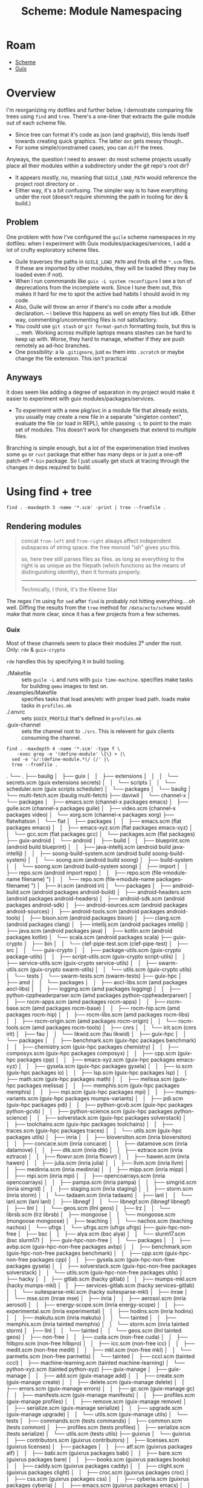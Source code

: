 :PROPERTIES:
:ID:       48c23507-41ef-47af-af7f-ab466fdc6012
:END:
#+TITLE: Scheme: Module Namespacing
#+CATEGORY: slips
#+TAGS:

* Roam
+ [[id:87c43128-92c2-49ed-b76c-0d3c2d6182ec][Scheme]]
+ [[id:b82627bf-a0de-45c5-8ff4-229936549942][Guix]]

* Overview

I'm reorganizing my dotfiles and further below, I demostrate comparing file
trees using =find= and =tree=. There's a one-liner that extracts the guile module
out of each scheme file.

+ Since tree can format it's code as json (and graphviz), this lends itself
  towards creating quick graphics. The latter =dot= gets messy though..
+ For some simple/constrained cases, you can =diff= the trees.

Anyways, the question I need to answer: do most scheme projects usually place
all their modules within a subdirectory under the git repo's root dir?

+ It appears mostly, no, meaning that =GUILE_LOAD_PATH= would reference the
  project root directory or =.=
+ Either way, it's a bit confusing. The simpler way is to have everything under
  the root (doesn't require shimming the path in tooling for dev & build.)

** Problem

One problem with how I've configured the =guile= scheme namespaces in my dotfiles:
when I experiment with Guix modules/packages/services, I add a lot of crufty
exploratory scheme files.

+ Guile traverses the paths in =GUILE_LOAD_PATH= and finds all the =*.scm= files. If
  these are imported by other modules, they will be loaded (they may be loaded
  even if not).
+ When I run commmands like =guix -L system reconfigure= I see a ton of
  deprecations from the incomplete work. Since I tune them out, this makes it
  hard for me to spot the active bad habits I should avoid in my code.
+ Also, Guile will throw an error if there's no code after a module declaration.
  -- i believe this happens as well on empty files but idk. Either way,
  commenting/uncommenting files is not satisfactory.
+ You could use =git stash= or =git format-patch= formatting tools, but this is ...
  meh. Working across multiple laptops means stashes can be hard to keep up
  with. Worse, they hard to manage, whether if they are push remotely as ad-hoc
  branches.
+ One possibility: a la =.gitignore=, just =mv= them into =.scratch= or maybe change
  the file extension. This isn't practical

** Anyways

It does seem like adding a degree of separation in my project would make it
easier to experiment with guix modules/packages/services.

+ To experiment with a new pkg/svc in a module file that already exists, you
  usually may create a new file in a separate "singleton context", evaluate the
  file (or load in REPL), while passing =-L= to point to the main set of modules.
  This doesn't work for changesets that extend to multiple files.

Branching is simple enough, but a lot of the experimenation tried involves some
=go= or =rust= package that either has many deps or is just a one-off patch-elf
=*-bin= package. So I just usually get stuck at tracing through the changes in
deps required to build.

* Using find + tree

=find . -maxdepth 3 -name '*.scm' -print | tree --fromfile .=

** Rendering modules

#+begin_quote
concat =from-left= and =from-right= always affect independent subspaces of string
space. the free monoid "ish" gives you this.

so, here tree still parses files as files. as long as everything to the right is
as unique as the filepath (which functions as the means of distinguishing
identity), then it formats properly.

-----

Technically, I think, it's the Kleene Star
#+end_quote

The regex i'm using for =sed= after =find= is probably not hitting everything... oh
well. Diffing the results from the =tree= method for =/data/ecto/scheme= would make
that more clear, since it has a few projects from a few schemes.

*** Guix

Most of these channels seem to place their modules 2⁰ under the root. Only: =rde=
& =guix-crypto=

=rde= handles this by specifying it in build tooling.

+ ./Makefile :: sets =guile -L= and runs with =guix time-machine=. specifies make
  tasks for building =qemu= images to test on.
+ ./examples/Makefile :: specifies tasks that load ares/etc with proper load
  path. loads make tasks in =profiles.mk=
+ ./.envrc :: sets =$GUIX_PROFILE= that's defined in =profiles.mk=
+ .guix-channel :: sets the channel root to =./src=. This is relevent for guix
  clients consuming the channel.

#+begin_src  shell :dir /data/ecto/guix/channels :results output verbatim :wrap example text
find . -maxdepth 4 -name '*.scm' -type f \
    -exec grep -e '(define-module' \{\} + |\
  sed -e 's/:(define-module.*(/ (/' |\
  tree --fromfile .
#+end_src

#+RESULTS:
#+begin_example text
.
└── .
    ├── baulig
    │   ├── guix
    │   │   ├── extensions
    │   │   │   └── secrets.scm (guix extensions secrets)
    │   │   └── scripts
    │   │       └── scheduler.scm (guix scripts scheduler)
    │   └── packages
    │       └── baulig
    │           └── multi-fetch.scm (baulig multi-fetch)
    ├── daviwil
    │   └── channel-x
    │       └── packages
    │           ├── emacs.scm (channel-x packages emacs)
    │           ├── guile.scm (channel-x packages guile)
    │           ├── video.scm (channel-x packages video)
    │           └── xorg.scm (channel-x packages xorg)
    ├── flatwhatson
    │   └── flat
    │       ├── packages
    │       │   ├── emacs.scm (flat packages emacs)
    │       │   ├── emacs-xyz.scm (flat packages emacs-xyz)
    │       │   └── gcc.scm (flat packages gcc)
    │       └── packages.scm (flat packages)
    ├── guix-android
    │   └── android
    │       ├── build
    │       │   ├── blueprint.scm (android build blueprint)
    │       │   ├── java-intellij.scm (android build java-intellij)
    │       │   ├── soong-build-system.scm (android build soong-build-system)
    │       │   └── soong.scm (android build soong)
    │       ├── build-system
    │       │   └── soong.scm (android build-system soong)
    │       ├── import
    │       │   ├── repo.scm (android import repo)
    │       │   ├── repo.scm (file->module-name filename) ")
    │       │   └── repo.scm (file->module-name packages-filename) ")
    │       ├── iri.scm (android iri)
    │       └── packages
    │           ├── android-build.scm (android packages android-build)
    │           ├── android-headers.scm (android packages android-headers)
    │           ├── android-sdk.scm (android packages android-sdk)
    │           ├── android-sources.scm (android packages android-sources)
    │           ├── android-tools.scm (android packages android-tools)
    │           ├── bison.scm (android packages bison)
    │           ├── clang.scm (android packages clang)
    │           ├── intellij.scm (android packages intellij)
    │           ├── java.scm (android packages java)
    │           ├── kotlin.scm (android packages kotlin)
    │           └── scala.scm (android packages scala)
    ├── guix-crypto
    │   ├── bin
    │   │   └── clef-pipe-test.scm (clef-pipe-test)
    │   ├── src
    │   │   └── guix-crypto
    │   │       ├── package-utils.scm (guix-crypto package-utils)
    │   │       ├── script-utils.scm (guix-crypto script-utils)
    │   │       ├── service-utils.scm (guix-crypto service-utils)
    │   │       ├── swarm-utils.scm (guix-crypto swarm-utils)
    │   │       └── utils.scm (guix-crypto utils)
    │   └── tests
    │       └── swarm-tests.scm (swarm-tests)
    ├── guix-hpc
    │   ├── amd
    │   │   └── packages
    │   │       ├── aocl-libs.scm (amd packages aocl-libs)
    │   │       ├── logging.scm (amd packages logging)
    │   │       ├── python-cppheaderparser.scm (amd packages python-cppheaderparser)
    │   │       ├── rocm-apps.scm (amd packages rocm-apps)
    │   │       ├── rocm-base.scm (amd packages rocm-base)
    │   │       ├── rocm-hip.scm (amd packages rocm-hip)
    │   │       ├── rocm-libs.scm (amd packages rocm-libs)
    │   │       ├── rocm-origin.scm (amd packages rocm-origin)
    │   │       └── rocm-tools.scm (amd packages rocm-tools)
    │   ├── cnrs
    │   │   └── irit.scm (cnrs irit)
    │   ├── fau
    │   │   └── likwid.scm (fau likwid)
    │   ├── guix-hpc
    │   │   └── packages
    │   │       ├── benchmark.scm (guix-hpc packages benchmark)
    │   │       ├── chemistry.scm (guix-hpc packages chemistry)
    │   │       ├── composyx.scm (guix-hpc packages composyx)
    │   │       ├── cpp.scm (guix-hpc packages cpp)
    │   │       ├── emacs-xyz.scm (guix-hpc packages emacs-xyz)
    │   │       ├── gysela.scm (guix-hpc packages gysela)
    │   │       ├── io.scm (guix-hpc packages io)
    │   │       ├── lsp.scm (guix-hpc packages lsp)
    │   │       ├── math.scm (guix-hpc packages math)
    │   │       ├── melissa.scm (guix-hpc packages melissa)
    │   │       ├── memphis.scm (guix-hpc packages memphis)
    │   │       ├── mpi.scm (guix-hpc packages mpi)
    │   │       ├── mumps-variants.scm (guix-hpc packages mumps-variants)
    │   │       ├── pdi.scm (guix-hpc packages pdi)
    │   │       ├── python-gcvb.scm (guix-hpc packages python-gcvb)
    │   │       ├── python-science.scm (guix-hpc packages python-science)
    │   │       ├── solverstack.scm (guix-hpc packages solverstack)
    │   │       ├── toolchains.scm (guix-hpc packages toolchains)
    │   │       ├── traces.scm (guix-hpc packages traces)
    │   │       └── utils.scm (guix-hpc packages utils)
    │   ├── inria
    │   │   ├── bioversiton.scm (inria bioversiton)
    │   │   ├── concace.scm (inria concace)
    │   │   ├── datamove.scm (inria datamove)
    │   │   ├── dtk.scm (inria dtk)
    │   │   ├── eztrace.scm (inria eztrace)
    │   │   ├── flowvr.scm (inria flowvr)
    │   │   ├── hawen.scm (inria hawen)
    │   │   ├── julia.scm (inria julia)
    │   │   ├── llvm.scm (inria llvm)
    │   │   ├── medinria.scm (inria medinria)
    │   │   ├── mipp.scm (inria mipp)
    │   │   ├── mpi.scm (inria mpi)
    │   │   ├── opencoarrays.scm (inria opencoarrays)
    │   │   ├── pampa.scm (inria pampa)
    │   │   ├── simgrid.scm (inria simgrid)
    │   │   ├── staging.scm (inria staging)
    │   │   ├── storm.scm (inria storm)
    │   │   └── tadaam.scm (inria tadaam)
    │   ├── lanl
    │   │   └── lanl.scm (lanl lanl)
    │   ├── libnegf
    │   │   └── libnegf.scm (libnegf libnegf)
    │   ├── llnl
    │   │   └── geos.scm (llnl geos)
    │   ├── lrz
    │   │   └── librsb.scm (lrz librsb)
    │   ├── mongoose
    │   │   └── mongoose.scm (mongoose mongoose)
    │   ├── teaching
    │   │   └── nachos.scm (teaching nachos)
    │   └── ufrgs
    │       └── ufrgs.scm (ufrgs ufrgs)
    ├── guix-hpc-non-free
    │   ├── bsc
    │   │   ├── alya.scm (bsc alya)
    │   │   └── slurm17.scm (bsc slurm17)
    │   ├── guix-hpc-non-free
    │   │   └── packages
    │   │       ├── avbp.scm (guix-hpc-non-free packages avbp)
    │   │       ├── benchmark.scm (guix-hpc-non-free packages benchmark)
    │   │       ├── cpp.scm (guix-hpc-non-free packages cpp)
    │   │       ├── gysela.scm (guix-hpc-non-free packages gysela)
    │   │       ├── solverstack.scm (guix-hpc-non-free packages solverstack)
    │   │       └── utils.scm (guix-hpc-non-free packages utils)
    │   ├── hacky
    │   │   ├── gitlab.scm (hacky gitlab)
    │   │   ├── mumps-mkl.scm (hacky mumps-mkl)
    │   │   ├── services-gitlab.scm (hacky services-gitlab)
    │   │   └── suitesparse-mkl.scm (hacky suitesparse-mkl)
    │   ├── inrae
    │   │   └── mse.scm (inrae mse)
    │   ├── inria
    │   │   ├── aerosol.scm (inria aerosol)
    │   │   ├── energy-scope.scm (inria energy-scope)
    │   │   ├── experimental.scm (inria experimental)
    │   │   ├── hodins.scm (inria hodins)
    │   │   ├── makutu.scm (inria makutu)
    │   │   └── tainted
    │   │       ├── memphis.scm (inria tainted memphis)
    │   │       └── storm.scm (inria tainted storm)
    │   ├── llnl
    │   │   └── tainted
    │   │       └── geos.scm (llnl tainted geos)
    │   ├── non-free
    │   │   ├── cuda.scm (non-free cuda)
    │   │   ├── hlibpro.scm (non-free hlibpro)
    │   │   ├── icc.scm (non-free icc)
    │   │   ├── medit.scm (non-free medit)
    │   │   ├── mkl.scm (non-free mkl)
    │   │   └── parmetis.scm (non-free parmetis)
    │   └── tainted
    │       ├── cccl.scm (tainted cccl)
    │       ├── machine-learning.scm (tainted machine-learning)
    │       └── python-xyz.scm (tainted python-xyz)
    ├── guix-manage
    │   ├── guix-manage
    │   │   ├── add.scm (guix-manage add)
    │   │   ├── create.scm (guix-manage create)
    │   │   ├── delete.scm (guix-manage delete)
    │   │   ├── errors.scm (guix-manage errors)
    │   │   ├── gc.scm (guix-manage gc)
    │   │   ├── manifests.scm (guix-manage manifests)
    │   │   ├── profiles.scm (guix-manage profiles)
    │   │   ├── remove.scm (guix-manage remove)
    │   │   ├── serialize.scm (guix-manage serialize)
    │   │   ├── upgrade.scm (guix-manage upgrade)
    │   │   └── utils.scm (guix-manage utils)
    │   └── tests
    │       ├── commands.scm (tests commands)
    │       ├── common.scm (tests common)
    │       ├── profiles.scm (tests profiles)
    │       ├── serialize.scm (tests serialize)
    │       └── utils.scm (tests utils)
    ├── guixrus
    │   └── guixrus
    │       ├── contributors.scm (guixrus contributors)
    │       ├── licenses.scm (guixrus licenses)
    │       ├── packages
    │       │   ├── atf.scm (guixrus packages atf)
    │       │   ├── babi.scm (guixrus packages babi)
    │       │   ├── bare.scm (guixrus packages bare)
    │       │   ├── books.scm (guixrus packages books)
    │       │   ├── caddy.scm (guixrus packages caddy)
    │       │   ├── clight.scm (guixrus packages clight)
    │       │   ├── croc.scm (guixrus packages croc)
    │       │   ├── css.scm (guixrus packages css)
    │       │   ├── cyberia.scm (guixrus packages cyberia)
    │       │   ├── emacs.scm (guixrus packages emacs)
    │       │   ├── emulators.scm (guixrus packages emulators)
    │       │   ├── erlang-xyz.scm (guixrus packages erlang-xyz)
    │       │   ├── gcc.scm (guixrus packages gcc)
    │       │   ├── gemini-xyz.scm (guixrus packages gemini-xyz)
    │       │   ├── gimp.scm (guixrus packages gimp)
    │       │   ├── glad2.scm (guixrus packages glad2)
    │       │   ├── gomuks.scm (guixrus packages gomuks)
    │       │   ├── greetd.scm (guixrus packages greetd)
    │       │   ├── guile.scm (guixrus packages guile)
    │       │   ├── guixrus-xyz.scm (guixrus packages guixrus-xyz)
    │       │   ├── guix.scm (guixrus packages guix)
    │       │   ├── hare.scm (guixrus packages hare)
    │       │   ├── himitsu.scm (guixrus packages himitsu)
    │       │   ├── idna.scm (guixrus packages idna)
    │       │   ├── iredis.scm (guixrus packages iredis)
    │       │   ├── jrnlc.scm (guixrus packages jrnlc)
    │       │   ├── jrnl.scm (guixrus packages jrnl)
    │       │   ├── kvantum.scm (guixrus packages kvantum)
    │       │   ├── kyua.scm (guixrus packages kyua)
    │       │   ├── linux-hardware.scm (guixrus packages linux-hardware)
    │       │   ├── lua.scm (guixrus packages lua)
    │       │   ├── misc.scm (guixrus packages misc)
    │       │   ├── moviepy.scm (guixrus packages moviepy)
    │       │   ├── olive-editor.scm (guixrus packages olive-editor)
    │       │   ├── org-xyz.scm (guixrus packages org-xyz)
    │       │   ├── php.scm (guixrus packages php)
    │       │   ├── pkgconf.scm (guixrus packages pkgconf)
    │       │   ├── postmarketos.scm (guixrus packages postmarketos)
    │       │   ├── python.scm (guixrus packages python)
    │       │   ├── qtile.scm (guixrus packages qtile)
    │       │   ├── riddim.scm (guixrus packages riddim)
    │       │   ├── rnr.scm (guixrus packages rnr)
    │       │   ├── rofi.scm (guixrus packages rofi)
    │       │   ├── scintilla.scm (guixrus packages scintilla)
    │       │   ├── slick.scm (guixrus packages slick)
    │       │   ├── suckless.scm (guixrus packages suckless)
    │       │   ├── toys.scm (guixrus packages toys)
    │       │   ├── tree-sitter.scm (guixrus packages tree-sitter)
    │       │   ├── upterm.scm (guixrus packages upterm)
    │       │   ├── vim.scm (guixrus packages vim)
    │       │   ├── vis.scm (guixrus packages vis)
    │       │   ├── wayfire.scm (guixrus packages wayfire)
    │       │   ├── wayland-xyz.scm (guixrus packages wayland-xyz)
    │       │   └── xonsh-xyz.scm (guixrus packages xonsh-xyz)
    │       ├── patches
    │       │   └── suckless.scm (guixrus patches suckless)
    │       └── services
    │           └── opensmtpd.scm (guixrus services opensmtpd)
    ├── jrn
    │   └── jrn
    │       └── packages
    │           ├── ats.scm (jrn packages ats)
    │           ├── chez.scm (jrn packages chez)
    │           ├── fonts.scm (jrn packages fonts)
    │           ├── games.scm (jrn packages games)
    │           ├── haskell-xyz.scm (jrn packages haskell-xyz)
    │           ├── j.scm (jrn packages j)
    │           ├── j-xyz.scm (jrn packages j-xyz)
    │           └── python-xyz.scm (jrn packages python-xyz)
    ├── juix
    │   └── juix
    │       ├── home
    │       │   └── services.scm (juix home services)
    │       ├── packages
    │       │   ├── lexaloffle.scm (juix packages lexaloffle)
    │       │   ├── utils.scm (juix packages utils)
    │       │   └── wifi.scm (juix packages wifi)
    │       └── system
    │           └── services.scm (juix system services)
    ├── nonguix
    │   ├── guix
    │   │   └── import
    │   │       └── nvidia.scm (guix import nvidia)
    │   ├── nongnu
    │   │   ├── ci.scm (nongnu ci)
    │   │   ├── packages
    │   │   │   ├── anydesk.scm (nongnu packages anydesk)
    │   │   │   ├── benchmark.scm (nongnu packages benchmark)
    │   │   │   ├── cad.scm (nongnu packages cad)
    │   │   │   ├── chrome.scm (nongnu packages chrome)
    │   │   │   ├── chromium.scm (nongnu packages chromium)
    │   │   │   ├── clojure.scm (nongnu packages clojure)
    │   │   │   ├── compression.scm (nongnu packages compression)
    │   │   │   ├── coq.scm (nongnu packages coq)
    │   │   │   ├── databases.scm (nongnu packages databases)
    │   │   │   ├── dotnet.scm (nongnu packages dotnet)
    │   │   │   ├── dyalog.scm (nongnu packages dyalog)
    │   │   │   ├── editors.scm (nongnu packages editors)
    │   │   │   ├── electron.scm (nongnu packages electron)
    │   │   │   ├── emacs.scm (nongnu packages emacs)
    │   │   │   ├── emulators.scm (nongnu packages emulators)
    │   │   │   ├── engineering.scm (nongnu packages engineering)
    │   │   │   ├── firmware.scm (nongnu packages firmware)
    │   │   │   ├── fonts.scm (nongnu packages fonts)
    │   │   │   ├── game-client.scm (nongnu packages game-client)
    │   │   │   ├── game-development.scm (nongnu packages game-development)
    │   │   │   ├── gog.scm (nongnu packages gog)
    │   │   │   ├── hugo.scm (nongnu packages hugo)
    │   │   │   ├── k8s.scm (nongnu packages k8s)
    │   │   │   ├── linux.scm (nongnu packages linux)
    │   │   │   ├── lisp.scm (nongnu packages lisp)
    │   │   │   ├── messaging.scm (nongnu packages messaging)
    │   │   │   ├── mozilla.scm (nongnu packages mozilla)
    │   │   │   ├── music.scm (nongnu packages music)
    │   │   │   ├── ncurses.scm (nongnu packages ncurses)
    │   │   │   ├── nvidia.scm (nongnu packages nvidia)
    │   │   │   ├── playonlinux.scm (nongnu packages playonlinux)
    │   │   │   ├── printers.scm (nongnu packages printers)
    │   │   │   ├── productivity.scm (nongnu packages productivity)
    │   │   │   ├── radio.scm (nongnu packages radio)
    │   │   │   ├── scanner.scm (nongnu packages scanner)
    │   │   │   ├── version-control.scm (nongnu packages version-control)
    │   │   │   ├── video.scm (nongnu packages video)
    │   │   │   ├── vpn.scm (nongnu packages vpn)
    │   │   │   ├── wasm.scm (nongnu packages wasm)
    │   │   │   └── wine.scm (nongnu packages wine)
    │   │   ├── packages.scm (nongnu packages)
    │   │   ├── services
    │   │   │   ├── nvidia.scm (nongnu services nvidia)
    │   │   │   └── vpn.scm (nongnu services vpn)
    │   │   └── system
    │   │       ├── install.scm (nongnu system install)
    │   │       └── linux-initrd.scm (nongnu system linux-initrd)
    │   └── nonguix
    │       ├── build
    │       │   ├── binary-build-system.scm (nonguix build binary-build-system)
    │       │   ├── chromium-binary-build-system.scm (nonguix build chromium-binary-build-system)
    │       │   └── utils.scm (nonguix build utils)
    │       ├── build-system
    │       │   ├── binary.scm (nonguix build-system binary)
    │       │   └── chromium-binary.scm (nonguix build-system chromium-binary)
    │       ├── download.scm (nonguix download)
    │       ├── licenses.scm (nonguix licenses)
    │       ├── modules.scm (nonguix modules)
    │       ├── multiarch-container.scm (nonguix multiarch-container)
    │       └── utils.scm (nonguix utils)
    ├── pantherx
    │   └── px
    │       ├── hardware
    │       │   ├── lenovo.scm (px hardware lenovo)
    │       │   └── raspberrypi.scm (px hardware raspberrypi)
    │       ├── packages
    │       │   ├── activitywatch.scm (px packages activitywatch)
    │       │   ├── aidc.scm (px packages aidc)
    │       │   ├── atril-thumbnailer.scm (px packages atril-thumbnailer)
    │       │   ├── backup.scm (px packages backup)
    │       │   ├── base.scm (px packages base)
    │       │   ├── bluetooth.scm (px packages bluetooth)
    │       │   ├── browser.scm (px packages browser)
    │       │   ├── ci.scm (px packages ci)
    │       │   ├── common.scm (px packages common)
    │       │   ├── cpp.scm (px packages cpp)
    │       │   ├── crates-io.scm (px packages crates-io)
    │       │   ├── databases.scm (px packages databases)
    │       │   ├── dav.scm (px packages dav)
    │       │   ├── desktop.scm (px packages desktop)
    │       │   ├── desktop-tools.scm (px packages desktop-tools)
    │       │   ├── device.scm (px packages device)
    │       │   ├── document.scm (px packages document)
    │       │   ├── email.scm (px packages email)
    │       │   ├── etesync.scm (px packages etesync)
    │       │   ├── finance.scm (px packages finance)
    │       │   ├── gstreamer.scm (px packages gstreamer)
    │       │   ├── images.scm (px packages images)
    │       │   ├── kde-plasma.scm (px packages kde-plasma)
    │       │   ├── library.scm (px packages library)
    │       │   ├── linux.scm (px packages linux)
    │       │   ├── log.scm (px packages log)
    │       │   ├── machine-learning.scm (px packages machine-learning)
    │       │   ├── mastodon.scm (px packages mastodon)
    │       │   ├── matrix-client.scm (px packages matrix-client)
    │       │   ├── matrix.scm (px packages matrix)
    │       │   ├── monitoring.scm (px packages monitoring)
    │       │   ├── networking.scm (px packages networking)
    │       │   ├── node.scm (px packages node)
    │       │   ├── package-management.scm (px packages package-management)
    │       │   ├── programming.scm (px packages programming)
    │       │   ├── python-xyz.scm (px packages python-xyz)
    │       │   ├── qt.scm (px packages qt)
    │       │   ├── security-token.scm (px packages security-token)
    │       │   ├── setup.scm (px packages setup)
    │       │   ├── sof.scm (px packages sof)
    │       │   ├── themes.scm (px packages themes)
    │       │   ├── throttled.scm (px packages throttled)
    │       │   └── tpm.scm (px packages tpm)
    │       ├── services
    │       │   ├── base.scm (px services base)
    │       │   ├── bluetooth.scm (px services bluetooth)
    │       │   ├── desktop.scm (px services desktop)
    │       │   ├── device.scm (px services device)
    │       │   ├── disk.scm (px services disk)
    │       │   ├── log.scm (px services log)
    │       │   ├── monitoring.scm (px services monitoring)
    │       │   ├── networking.scm (px services networking)
    │       │   ├── ntp.scm (px services ntp)
    │       │   ├── package-management.scm (px services package-management)
    │       │   ├── security-token.scm (px services security-token)
    │       │   └── server.scm (px services server)
    │       └── system
    │           ├── config.scm (px system config)
    │           ├── install.scm (px system install)
    │           └── os.scm (px system os)
    ├── plt
    │   └── plt
    │       ├── home
    │       │   ├── abcde.scm (plt home abcde)
    │       │   ├── alacritty.scm (plt home alacritty)
    │       │   ├── bare-emacs.scm (plt home bare-emacs)
    │       │   ├── base.scm (plt home base)
    │       │   ├── bash.scm (plt home bash)
    │       │   ├── becca-services.scm (plt home becca-services)
    │       │   ├── bluetooth.scm (plt home bluetooth)
    │       │   ├── calibre.scm (plt home calibre)
    │       │   ├── chromium.scm (plt home chromium)
    │       │   ├── creative.scm (plt home creative)
    │       │   ├── docker.scm (plt home docker)
    │       │   ├── emacs.scm (plt home emacs)
    │       │   ├── finance.scm (plt home finance)
    │       │   ├── flatpak.scm (plt home flatpak)
    │       │   ├── fonts.scm (plt home fonts)
    │       │   ├── foot.scm (plt home foot)
    │       │   ├── git.scm (plt home git)
    │       │   ├── gnupg.scm (plt home gnupg)
    │       │   ├── htpc.scm (plt home htpc)
    │       │   ├── kdeconnect.scm (plt home kdeconnect)
    │       │   ├── libreoffice.scm (plt home libreoffice)
    │       │   ├── mail.scm (plt home mail)
    │       │   ├── mako.scm (plt home mako)
    │       │   ├── minetest.scm (plt home minetest)
    │       │   ├── mozilla.scm (plt home mozilla)
    │       │   ├── mpv.scm (plt home mpv)
    │       │   ├── nyxt.scm (plt home nyxt)
    │       │   ├── openrgb.scm (plt home openrgb)
    │       │   ├── pcoip.scm (plt home pcoip)
    │       │   ├── pdf.scm (plt home pdf)
    │       │   ├── picmover.scm (plt home picmover)
    │       │   ├── podman.scm (plt home podman)
    │       │   ├── rofi.scm (plt home rofi)
    │       │   ├── services.scm (plt home services)
    │       │   ├── sound.scm (plt home sound)
    │       │   ├── spotify.scm (plt home spotify)
    │       │   ├── ssh.scm (plt home ssh)
    │       │   ├── sway.scm (plt home sway)
    │       │   ├── theme.scm (plt home theme)
    │       │   ├── thunar.scm (plt home thunar)
    │       │   ├── tls.scm (plt home tls)
    │       │   ├── vpn.scm (plt home vpn)
    │       │   ├── waybar.scm (plt home waybar)
    │       │   ├── wayland.scm (plt home wayland)
    │       │   ├── work.scm (plt home work)
    │       │   └── zsh.scm (plt home zsh)
    │       ├── packages
    │       │   ├── emacs-xyz.scm (plt packages emacs-xyz)
    │       │   ├── finance.scm (plt packages finance)
    │       │   ├── fonts.scm (plt packages fonts)
    │       │   ├── games.scm (plt packages games)
    │       │   ├── guile-xyz.scm (plt packages guile-xyz)
    │       │   ├── package-management.scm (plt packages package-management)
    │       │   ├── photo.scm (plt packages photo)
    │       │   ├── plt.scm (plt packages plt)
    │       │   ├── printing.scm (plt packages printing)
    │       │   ├── python-web.scm (plt packages python-web)
    │       │   ├── python-xyz.scm (plt packages python-xyz)
    │       │   ├── wayland.scm (plt packages wayland)
    │       │   └── work.scm (plt packages work)
    │       ├── services
    │       │   └── serialize.scm (plt services serialize)
    │       └── system
    │           ├── automount.scm (plt system automount)
    │           ├── btrbk.scm (plt system btrbk)
    │           ├── btrfs.scm (plt system btrfs)
    │           ├── install.scm (plt system install)
    │           ├── machines.scm (plt system machines)
    │           └── u2f.scm (plt system u2f)
    ├── rde
    │   ├── src
    │   │   ├── gnu
    │   │   │   └── home-services-utils.scm (gnu home-services-utils)
    │   │   └── rde
    │   │       ├── build.scm (rde build)
    │   │       ├── exceptions.scm (rde exceptions)
    │   │       ├── features.scm (rde features)
    │   │       ├── gexp.scm (rde gexp)
    │   │       └── packages.scm (rde packages)
    │   └── tests
    │       └── rde
    │           ├── features-test.scm (rde features-test)
    │           ├── test-runners.scm (rde test-runners)
    │           └── tests.scm (rde tests)
    └── rrr
        ├── guix
        │   ├── build
        │   │   └── pijul.scm (guix build pijul)
        │   └── pijul-download.scm (guix pijul-download)
        └── rrr
            ├── packages
            │   ├── admin.scm (rrr packages admin)
            │   ├── audio.scm (rrr packages audio)
            │   ├── cpp.scm (rrr packages cpp)
            │   ├── crates-io.scm (rrr packages crates-io)
            │   ├── crypto.scm (rrr packages crypto)
            │   ├── c.scm (rrr packages c)
            │   ├── disk.scm (rrr packages disk)
            │   ├── dns.scm (rrr packages dns)
            │   ├── emacs.scm (rrr packages emacs)
            │   ├── emacs-xyz.scm (rrr packages emacs-xyz)
            │   ├── engineering.scm (rrr packages engineering)
            │   ├── finance.scm (rrr packages finance)
            │   ├── fonts.scm (rrr packages fonts)
            │   ├── gnupg.scm (rrr packages gnupg)
            │   ├── goldencheetah.scm (rrr packages goldencheetah)
            │   ├── guile.scm (rrr packages guile)
            │   ├── guile-xyz.scm (rrr packages guile-xyz)
            │   ├── hare.scm (rrr packages hare)
            │   ├── haskell-xyz.scm (rrr packages haskell-xyz)
            │   ├── image.scm (rrr packages image)
            │   ├── kvantum.scm (rrr packages kvantum)
            │   ├── linux.scm (rrr packages linux)
            │   ├── matrix.scm (rrr packages matrix)
            │   ├── messaging.scm (rrr packages messaging)
            │   ├── networking.scm (rrr packages networking)
            │   ├── nntp.scm (rrr packages nntp)
            │   ├── password-utils.scm (rrr packages password-utils)
            │   ├── pijul.scm (rrr packages pijul)
            │   ├── pueue.scm (rrr packages pueue)
            │   ├── python-xyz.scm (rrr packages python-xyz)
            │   ├── retroshare.scm (rrr packages retroshare)
            │   ├── rust-apps.scm (rrr packages rust-apps)
            │   ├── shellutils.scm (rrr packages shellutils)
            │   ├── softwareheritage.scm (rrr packages softwareheritage)
            │   ├── suckless.scm (rrr packages suckless)
            │   ├── telephony.scm (rrr packages telephony)
            │   ├── tree-sitter.scm (rrr packages tree-sitter)
            │   ├── version-control.scm (rrr packages version-control)
            │   ├── video.scm (rrr packages video)
            │   ├── vnc.scm (rrr packages vnc)
            │   ├── wayland.scm (rrr packages wayland)
            │   ├── web-browsers.scm (rrr packages web-browsers)
            │   ├── web.scm (rrr packages web)
            │   ├── wm.scm (rrr packages wm)
            │   ├── xorg.scm (rrr packages xorg)
            │   └── yuzu.scm (rrr packages yuzu)
            └── packages.scm (rrr packages)

101 directories, 452 files
#+end_example

*** Channels

#+begin_src  shell :dir /data/ecto/guix/channels :results output verbatim :wrap example text
find . -maxdepth 4 -name '.guix-channel' -type f \
    -exec grep -e '(directory "' \{\} + |\
    sed -e 's/: \+(directory "\(.*\)".*/ (\1)/g' # |\
#    tree -a --fromfile .
# tree doesn't display results here
#+end_src

#+RESULTS:
#+begin_example text
./rde/.guix-channel (src)
./guix-crypto/.guix-channel (src)
./baulig/.guix-channel (packages)
#+end_example


*** Scheme

modules under subdirectories in:

+ gccjit-guile
+ mcron
+ guile-SML

guile does: partially, probabaly for separating concerns between sets of modules
(to incrementally introduce features in the language)

#+begin_src  shell :dir /data/ecto/scheme :results output verbatim :wrap example text
find . -maxdepth 4 -name '*.scm' -type f \
    -exec grep -e '(define-module' \{\} + |\
  sed -e 's/:(define-module.*(/ (/' |\
  tree --fromfile .
#+end_src

#+RESULTS:
#+begin_example text
.
└── .
    ├── artanis
    │   ├── artanis
    │   │   ├── artanis.scm (artanis artanis)
    │   │   ├── cache.scm (artanis cache)
    │   │   ├── client.scm (artanis client)
    │   │   ├── cli.scm (artanis cli)
    │   │   ├── commands
    │   │   │   ├── api.scm (artanis commands api)
    │   │   │   ├── create.scm (artanis commands create)
    │   │   │   ├── create.scm (conf plugins)
    │   │   │   ├── draw.scm (~a ~a)
    │   │   │   ├── draw.scm (artanis commands draw)
    │   │   │   ├── help.scm (artanis commands help)
    │   │   │   ├── migrate.scm (artanis commands migrate)
    │   │   │   ├── version.scm (artanis commands version)
    │   │   │   └── work.scm (artanis commands work)
    │   │   ├── commands.scm (artanis commands)
    │   │   ├── config.scm (artanis config)
    │   │   ├── cookie.scm (artanis cookie)
    │   │   ├── db.scm (artanis db)
    │   │   ├── debug.scm (artanis debug)
    │   │   ├── env.scm (artanis env)
    │   │   ├── ffi.scm (artanis ffi)
    │   │   ├── fprm.scm (artanis fprm)
    │   │   ├── i18n
    │   │   │   ├── json.scm (artanis i18n json)
    │   │   │   ├── locale.scm (artanis i18n locale)
    │   │   │   └── sxml.scm (artanis i18n sxml)
    │   │   ├── i18n.scm (artanis i18n)
    │   │   ├── inotify.scm (artanis inotify)
    │   │   ├── irregex.scm (artanis irregex)
    │   │   ├── lpc.scm (artanis lpc)
    │   │   ├── mime.scm (artanis mime)
    │   │   ├── mvc
    │   │   │   ├── controller.scm (artanis mvc controller)
    │   │   │   ├── controller.scm:           (define-module (app controllers name)
    │   │   │   ├── migration.scm (artanis mvc migration)
    │   │   │   ├── migration.scm:           (define-module (db migration name)
    │   │   │   ├── model.scm (artanis mvc model)
    │   │   │   ├── model.scm:           (define-module (app models name)
    │   │   │   ├── route.scm (artanis mvc route)
    │   │   │   ├── route.scm:    (define-module (app __fake router)
    │   │   │   └── view.scm (artanis mvc view)
    │   │   ├── oht.scm (artanis oht)
    │   │   ├── page.scm (artanis page)
    │   │   ├── route.scm (artanis route)
    │   │   ├── security
    │   │   │   └── nss.scm (artanis security nss)
    │   │   ├── sendmail.scm (artanis sendmail)
    │   │   ├── server
    │   │   │   ├── aio.scm (artanis server aio)
    │   │   │   ├── epoll.scm (artanis server epoll)
    │   │   │   ├── http.scm (artanis server http)
    │   │   │   ├── proxy.scm (artanis server proxy)
    │   │   │   ├── ragnarok.scm (artanis server ragnarok)
    │   │   │   ├── scheduler.scm (artanis server scheduler)
    │   │   │   └── server-context.scm (artanis server server-context)
    │   │   ├── server.scm (artanis server)
    │   │   ├── session.scm (artanis session)
    │   │   ├── sql-mapping
    │   │   │   ├── built-in.scm (artanis sql-mapping built-in)
    │   │   │   ├── fetcher.scm (artanis sql-mapping fetcher)
    │   │   │   ├── handlers.scm (artanis sql-mapping handlers)
    │   │   │   └── mapping.scm (artanis sql-mapping mapping)
    │   │   ├── sql-mapping.scm (artanis sql-mapping)
    │   │   ├── ssql.scm (artanis ssql)
    │   │   ├── third-party
    │   │   │   ├── csv.scm (artanis third-party csv)
    │   │   │   ├── json.scm (artanis third-party json)
    │   │   │   └── redis.scm (artanis third-party redis)
    │   │   ├── tpl
    │   │   │   ├── lexer.scm (artanis tpl lexer)
    │   │   │   ├── parser.scm (artanis tpl parser)
    │   │   │   ├── sxml.scm (artanis tpl sxml)
    │   │   │   └── utils.scm (artanis tpl utils)
    │   │   ├── tpl.scm (artanis tpl)
    │   │   ├── upload.scm (artanis upload)
    │   │   ├── utils.scm (artanis utils)
    │   │   ├── webapi
    │   │   │   ├── restful.scm (artanis webapi restful)
    │   │   │   └── restful.scm:           (define-module (app api version)
    │   │   ├── websocket
    │   │   │   ├── frame.scm (artanis websocket frame)
    │   │   │   ├── handshake.scm (artanis websocket handshake)
    │   │   │   ├── named-pipe.scm (artanis websocket named-pipe)
    │   │   │   └── protocols.scm (artanis websocket protocols)
    │   │   └── websocket.scm (artanis websocket)
    │   └── test-suite
    │       └── test-suite
    │           ├── helper.scm (test-suite helper)
    │           └── lib.scm (test-suite lib)
    ├── bobotpp
    │   └── scripts
    │       └── bot.scm (bobotpp bot))
    ├── chickadee
    │   ├── chickadee
    │   │   ├── async-repl.scm (chickadee async-repl)
    │   │   ├── audio
    │   │   │   ├── mpg123.scm (chickadee audio mpg123)
    │   │   │   ├── openal.scm (chickadee audio openal)
    │   │   │   ├── vorbis.scm (chickadee audio vorbis)
    │   │   │   └── wav.scm (chickadee audio wav)
    │   │   ├── audio.scm (chickadee audio)
    │   │   ├── base64.scm (chickadee base64)
    │   │   ├── cli
    │   │   │   ├── bundle.scm (chickadee cli bundle)
    │   │   │   └── play.scm (chickadee cli play)
    │   │   ├── cli.scm (chickadee cli)
    │   │   ├── data
    │   │   │   ├── array-list.scm (chickadee data array-list)
    │   │   │   ├── bytestruct.scm (chickadee data bytestruct)
    │   │   │   ├── grid.scm (chickadee data grid)
    │   │   │   ├── heap.scm (chickadee data heap)
    │   │   │   ├── path-finding.scm (chickadee data path-finding)
    │   │   │   ├── quadtree.scm (chickadee data quadtree)
    │   │   │   └── queue.scm (chickadee data queue)
    │   │   ├── freetype.scm (chickadee freetype)
    │   │   ├── game-loop.scm (chickadee game-loop)
    │   │   ├── graphics
    │   │   │   ├── 9-patch.scm (chickadee graphics 9-patch)
    │   │   │   ├── blend.scm (chickadee graphics blend)
    │   │   │   ├── buffer.scm (chickadee graphics buffer)
    │   │   │   ├── color.scm (chickadee graphics color)
    │   │   │   ├── depth.scm (chickadee graphics depth)
    │   │   │   ├── engine.scm (chickadee graphics engine)
    │   │   │   ├── framebuffer.scm (chickadee graphics framebuffer)
    │   │   │   ├── gl.scm (chickadee graphics gl)
    │   │   │   ├── light.scm (chickadee graphics light)
    │   │   │   ├── mesh.scm (chickadee graphics mesh)
    │   │   │   ├── model.scm (chickadee graphics model)
    │   │   │   ├── multisample.scm (chickadee graphics multisample)
    │   │   │   ├── particles.scm (chickadee graphics particles)
    │   │   │   ├── path.scm (chickadee graphics path)
    │   │   │   ├── pbr.scm (chickadee graphics pbr)
    │   │   │   ├── phong.scm (chickadee graphics phong)
    │   │   │   ├── pixbuf.scm (chickadee graphics pixbuf)
    │   │   │   ├── polygon.scm (chickadee graphics polygon)
    │   │   │   ├── shader.scm (chickadee graphics shader)
    │   │   │   ├── skybox.scm (chickadee graphics skybox)
    │   │   │   ├── sprite.scm (chickadee graphics sprite)
    │   │   │   ├── stencil.scm (chickadee graphics stencil)
    │   │   │   ├── text.scm (chickadee graphics text)
    │   │   │   ├── texture.scm (chickadee graphics texture)
    │   │   │   ├── tile-map.scm (chickadee graphics tile-map)
    │   │   │   └── viewport.scm (chickadee graphics viewport)
    │   │   ├── image
    │   │   │   ├── jpeg.scm (chickadee image jpeg)
    │   │   │   └── png.scm (chickadee image png)
    │   │   ├── image.scm (chickadee image)
    │   │   ├── json.scm (chickadee json)
    │   │   ├── math
    │   │   │   ├── bezier.scm (chickadee math bezier)
    │   │   │   ├── easings.scm (chickadee math easings)
    │   │   │   ├── matrix.scm (chickadee math matrix)
    │   │   │   ├── quaternion.scm (chickadee math quaternion)
    │   │   │   ├── rect.scm (chickadee math rect)
    │   │   │   └── vector.scm (chickadee math vector)
    │   │   ├── math.scm (chickadee math)
    │   │   ├── readline.scm (chickadee readline)
    │   │   ├── scripting
    │   │   │   ├── agenda.scm (chickadee scripting agenda)
    │   │   │   ├── channel.scm (chickadee scripting channel)
    │   │   │   └── script.scm (chickadee scripting script)
    │   │   ├── scripting.scm (chickadee scripting)
    │   │   └── utils.scm (chickadee utils)
    │   ├── chickadee.scm (chickadee)
    │   └── tests
    │       ├── array-list.scm (tests array-list)
    │       ├── base64.scm (tests base64)
    │       ├── bytestruct.scm (tests bytestruct)
    │       ├── heap.scm (tests heap)
    │       ├── matrix.scm (tests matrix)
    │       ├── quadtree.scm (tests quadtree)
    │       ├── queue.scm (tests queue)
    │       ├── rect.scm (tests rect)
    │       ├── utils.scm (tests utils)
    │       └── vector.scm (tests vector)
    ├── gccjit-guile
    │   └── src
    │       └── gccjit.scm (gccjit)
    ├── guile
    │   ├── benchmark
    │   │   └── measure.scm (measure)
    │   ├── benchmark-suite
    │   │   └── benchmark-suite
    │   │       └── lib.scm (benchmark-suite lib)
    │   ├── examples
    │   │   ├── box-dynamic-module
    │   │   │   ├── box-mixed.scm (box-mixed))
    │   │   │   └── box-module.scm (box-module))
    │   │   └── modules
    │   │       ├── module-0.scm (module-0))
    │   │       ├── module-1.scm (module-1))
    │   │       └── module-2.scm (module-2))
    │   ├── guile-readline
    │   │   └── ice-9
    │   │       └── readline.scm (ice-9 readline)
    │   ├── libguile
    │   │   └── libguile-3.0-gdb.scm (guile-gdb)
    │   ├── module
    │   │   ├── ice-9
    │   │   │   ├── and-let-star.scm (ice-9 and-let-star)
    │   │   │   ├── arrays.scm (ice-9 arrays)
    │   │   │   ├── atomic.scm (ice-9 atomic)
    │   │   │   ├── binary-ports.scm (ice-9 binary-ports)
    │   │   │   ├── boot-9.scm:(define* (define-module* name
    │   │   │   ├── boot-9.scm (guile-user)
    │   │   │   ├── boot-9.scm:             (let ((m (define-module* '(name name* ...)
    │   │   │   ├── boot-9.scm (system syntax internal))
    │   │   │   ├── buffered-input.scm (ice-9 buffered-input)
    │   │   │   ├── calling.scm (ice-9 calling)
    │   │   │   ├── command-line.scm (ice-9 command-line)
    │   │   │   ├── common-list.scm (ice-9 common-list)
    │   │   │   ├── control.scm (ice-9 control)
    │   │   │   ├── copy-tree.scm (ice-9 copy-tree)
    │   │   │   ├── curried-definitions.scm (ice-9 curried-definitions)
    │   │   │   ├── custom-ports.scm (ice-9 custom-ports)
    │   │   │   ├── deprecated.scm (ice-9 deprecated)
    │   │   │   ├── documentation.scm (ice-9 documentation)
    │   │   │   ├── eval-string.scm (ice-9 eval-string)
    │   │   │   ├── exceptions.scm (ice-9 exceptions)
    │   │   │   ├── expect.scm (ice-9 expect)
    │   │   │   ├── fdes-finalizers.scm (ice-9 fdes-finalizers)
    │   │   │   ├── format.scm (ice-9 format)
    │   │   │   ├── ftw.scm (ice-9 ftw)
    │   │   │   ├── futures.scm (ice-9 futures)
    │   │   │   ├── gap-buffer.scm (ice-9 gap-buffer)
    │   │   │   ├── getopt-long.scm (ice-9 getopt-long)
    │   │   │   ├── hash-table.scm (ice-9 hash-table)
    │   │   │   ├── hcons.scm (ice-9 hcons)
    │   │   │   ├── history.scm (ice-9 history)
    │   │   │   ├── history.scm (value-history))
    │   │   │   ├── i18n.scm (ice-9 i18n)
    │   │   │   ├── iconv.scm (ice-9 iconv)
    │   │   │   ├── lineio.scm (ice-9 lineio)
    │   │   │   ├── list.scm (ice-9 list)
    │   │   │   ├── local-eval.scm (ice-9 local-eval)
    │   │   │   ├── ls.scm (ice-9 ls)
    │   │   │   ├── match.scm (ice-9 match)
    │   │   │   ├── null.scm (ice-9 null)
    │   │   │   ├── occam-channel.scm (ice-9 occam-channel)
    │   │   │   ├── optargs.scm (ice-9 optargs)
    │   │   │   ├── peg.scm (ice-9 peg)
    │   │   │   ├── poe.scm (ice-9 poe)
    │   │   │   ├── poll.scm (ice-9 poll)
    │   │   │   ├── popen.scm (ice-9 popen)
    │   │   │   ├── ports.scm (ice-9 ports)
    │   │   │   ├── ports.scm (ice-9 ports))
    │   │   │   ├── ports.scm (ice-9 ports internal)
    │   │   │   ├── pretty-print.scm (ice-9 pretty-print)
    │   │   │   ├── q.scm (ice-9 q)
    │   │   │   ├── r5rs.scm (ice-9 r5rs)
    │   │   │   ├── r6rs-libraries.scm:                 (define-module (name name* ...)
    │   │   │   ├── rdelim.scm (ice-9 rdelim)
    │   │   │   ├── receive.scm (ice-9 receive)
    │   │   │   ├── regex.scm (ice-9 regex)
    │   │   │   ├── runq.scm (ice-9 runq)
    │   │   │   ├── rw.scm (ice-9 rw)
    │   │   │   ├── safe-r5rs.scm (ice-9 safe-r5rs)
    │   │   │   ├── safe.scm (ice-9 safe)
    │   │   │   ├── sandbox.scm (ice-9 sandbox)
    │   │   │   ├── save-stack.scm (ice-9 save-stack)
    │   │   │   ├── scm-style-repl.scm (ice-9 scm-style-repl)
    │   │   │   ├── serialize.scm (ice-9 serialize)
    │   │   │   ├── session.scm (ice-9 session)
    │   │   │   ├── soft-ports.scm (ice-9 soft-ports)
    │   │   │   ├── stack-catch.scm (ice-9 stack-catch)
    │   │   │   ├── streams.scm (ice-9 streams)
    │   │   │   ├── string-fun.scm (ice-9 string-fun)
    │   │   │   ├── suspendable-ports.scm (ice-9 suspendable-ports)
    │   │   │   ├── textual-ports.scm (ice-9 textual-ports)
    │   │   │   ├── threads.scm (ice-9 threads)
    │   │   │   ├── time.scm (ice-9 time)
    │   │   │   ├── top-repl.scm (ice-9 top-repl)
    │   │   │   ├── unicode.scm (ice-9 unicode)
    │   │   │   ├── vlist.scm (ice-9 vlist)
    │   │   │   └── weak-vector.scm (ice-9 weak-vector)
    │   │   ├── language
    │   │   │   ├── bytecode.scm (language bytecode)
    │   │   │   ├── cps.scm (language cps)
    │   │   │   ├── tree-il.scm (language tree-il)
    │   │   │   └── wisp.scm (language wisp)
    │   │   ├── oop
    │   │   │   └── goops.scm (oop goops)
    │   │   ├── rnrs
    │   │   │   └── bytevectors.scm (rnrs bytevectors)
    │   │   ├── scheme
    │   │   │   ├── base.scm (scheme base)
    │   │   │   ├── case-lambda.scm (scheme case-lambda)
    │   │   │   ├── char.scm (scheme char)
    │   │   │   ├── complex.scm (scheme complex)
    │   │   │   ├── cxr.scm (scheme cxr)
    │   │   │   ├── eval.scm (scheme eval)
    │   │   │   ├── file.scm (scheme file)
    │   │   │   ├── inexact.scm (scheme inexact)
    │   │   │   ├── lazy.scm (scheme lazy)
    │   │   │   ├── load.scm (scheme load)
    │   │   │   ├── process-context.scm (scheme process-context)
    │   │   │   ├── r5rs.scm (scheme r5rs)
    │   │   │   ├── read.scm (scheme read)
    │   │   │   ├── repl.scm (scheme repl)
    │   │   │   ├── time.scm (scheme time)
    │   │   │   └── write.scm (scheme write)
    │   │   ├── scripts
    │   │   │   ├── api-diff.scm (scripts api-diff)
    │   │   │   ├── autofrisk.scm (scripts autofrisk)
    │   │   │   ├── compile.scm (scripts compile)
    │   │   │   ├── disassemble.scm (scripts disassemble)
    │   │   │   ├── display-commentary.scm (scripts display-commentary)
    │   │   │   ├── doc-snarf.scm (scripts doc-snarf)
    │   │   │   ├── frisk.scm:                      ((define-module)
    │   │   │   ├── frisk.scm (scripts frisk)
    │   │   │   ├── generate-autoload.scm:;; (define-module (guile-user)
    │   │   │   ├── generate-autoload.scm:    (display "(define-module ")
    │   │   │   ├── generate-autoload.scm (scripts generate-autoload)
    │   │   │   ├── help.scm (scripts help)
    │   │   │   ├── lint.scm:\011   ((define-module define-generic quote quasiquote)
    │   │   │   ├── lint.scm (scripts lint)
    │   │   │   ├── list.scm (scripts list)
    │   │   │   ├── punify.scm (scripts punify)
    │   │   │   ├── read-rfc822.scm (scripts read-rfc822)
    │   │   │   ├── read-scheme-source.scm (scripts read-scheme-source)
    │   │   │   ├── read-text-outline.scm (scripts read-text-outline)
    │   │   │   ├── scan-api.scm (scripts scan-api)
    │   │   │   ├── snarf-check-and-output-texi.scm (scripts snarf-check-and-output-texi)
    │   │   │   ├── snarf-guile-m4-docs.scm (scripts snarf-guile-m4-docs)
    │   │   │   ├── summarize-guile-TODO.scm (scripts summarize-guile-TODO)
    │   │   │   └── use2dot.scm (scripts use2dot)
    │   │   ├── srfi
    │   │   │   ├── srfi-10.scm (srfi srfi-10)
    │   │   │   ├── srfi-111.scm (srfi srfi-111)
    │   │   │   ├── srfi-11.scm (srfi srfi-11)
    │   │   │   ├── srfi-13.scm (srfi srfi-13))
    │   │   │   ├── srfi-14.scm (srfi srfi-14))
    │   │   │   ├── srfi-16.scm (srfi srfi-16)
    │   │   │   ├── srfi-171.scm (srfi srfi-171)
    │   │   │   ├── srfi-17.scm (srfi srfi-17)
    │   │   │   ├── srfi-18.scm (srfi srfi-18)
    │   │   │   ├── srfi-19.scm (srfi srfi-19)
    │   │   │   ├── srfi-1.scm (srfi srfi-1)
    │   │   │   ├── srfi-26.scm (srfi srfi-26)
    │   │   │   ├── srfi-27.scm (srfi srfi-27)
    │   │   │   ├── srfi-28.scm (srfi srfi-28)
    │   │   │   ├── srfi-2.scm (srfi srfi-2)
    │   │   │   ├── srfi-31.scm (srfi srfi-31)
    │   │   │   ├── srfi-34.scm (srfi srfi-34)
    │   │   │   ├── srfi-35.scm (srfi srfi-35)
    │   │   │   ├── srfi-37.scm (srfi srfi-37)
    │   │   │   ├── srfi-38.scm (srfi srfi-38)
    │   │   │   ├── srfi-39.scm (srfi srfi-39)
    │   │   │   ├── srfi-41.scm (srfi srfi-41)
    │   │   │   ├── srfi-42.scm (srfi srfi-42)
    │   │   │   ├── srfi-43.scm (srfi srfi-43)
    │   │   │   ├── srfi-45.scm (srfi srfi-45)
    │   │   │   ├── srfi-4.scm (srfi srfi-4)
    │   │   │   ├── srfi-60.scm (srfi srfi-60)
    │   │   │   ├── srfi-64.scm (srfi srfi-64)
    │   │   │   ├── srfi-67.scm (srfi srfi-67)
    │   │   │   ├── srfi-69.scm (srfi srfi-69)
    │   │   │   ├── srfi-6.scm (srfi srfi-6)
    │   │   │   ├── srfi-71.scm (srfi srfi-71)
    │   │   │   ├── srfi-88.scm (srfi srfi-88)
    │   │   │   ├── srfi-8.scm (srfi srfi-8)
    │   │   │   ├── srfi-98.scm (srfi srfi-98)
    │   │   │   └── srfi-9.scm (srfi srfi-9)
    │   │   ├── statprof.scm (statprof)
    │   │   ├── sxml
    │   │   │   ├── apply-templates.scm (sxml apply-templates)
    │   │   │   ├── fold.scm (sxml fold)
    │   │   │   ├── match.scm (sxml match)
    │   │   │   ├── simple.scm (sxml simple)
    │   │   │   ├── ssax.scm (sxml ssax)
    │   │   │   ├── transform.scm (sxml transform)
    │   │   │   └── xpath.scm (sxml xpath)
    │   │   ├── system
    │   │   │   ├── foreign-library.scm (system foreign-library)
    │   │   │   ├── foreign-object.scm (system foreign-object)
    │   │   │   ├── foreign.scm (system foreign)
    │   │   │   ├── syntax.scm (system syntax)
    │   │   │   └── xref.scm (system xref)
    │   │   ├── texinfo
    │   │   │   ├── docbook.scm (texinfo docbook)
    │   │   │   ├── html.scm (texinfo html)
    │   │   │   ├── indexing.scm (texinfo indexing)
    │   │   │   ├── plain-text.scm (texinfo plain-text)
    │   │   │   ├── reflection.scm (texinfo reflection)
    │   │   │   ├── serialize.scm (texinfo serialize)
    │   │   │   └── string-utils.scm (texinfo string-utils)
    │   │   ├── texinfo.scm (texinfo)
    │   │   └── web
    │   │       ├── client.scm (web client)
    │   │       ├── http.scm (web http)
    │   │       ├── request.scm (web request)
    │   │       ├── response.scm (web response)
    │   │       ├── server.scm (web server)
    │   │       └── uri.scm (web uri)
    │   └── test-suite
    │       ├── standalone
    │       │   ├── test-import-order-a.scm (test-import-order-a)
    │       │   ├── test-import-order-b.scm (test-import-order-b)
    │       │   ├── test-import-order-c.scm (test-import-order-c)
    │       │   └── test-import-order-d.scm (test-import-order-d)
    │       └── test-suite
    │           └── lib.scm (test-suite lib)
    ├── guile-examples
    │   └── guile-openai
    │       ├── openai
    │       │   ├── chat.scm (openai chat)
    │       │   ├── client.scm (openai client)
    │       │   ├── completion.scm (openai completion)
    │       │   ├── debug.scm (openai debug)
    │       │   ├── edit.scm (openai edit)
    │       │   ├── embedding.scm (openai embedding)
    │       │   ├── image.scm (openai image)
    │       │   └── moderation.scm (openai moderation)
    │       └── openai.scm (openai)
    ├── guile-SML
    │   ├── examples
    │   │   ├── compiler
    │   │   │   └── context.scm (context)
    │   │   ├── parenthesis-check
    │   │   │   └── context.scm (context)
    │   │   └── png
    │   │       └── png-signature-context.scm (png-signature-context)
    │   ├── modules
    │   │   └── smc
    │   │       ├── compiler.scm (smc compiler)
    │   │       ├── fsm.scm (smc fsm)
    │   │       ├── puml-context.scm (smc puml-context)
    │   │       ├── puml-fsm.scm:(define-module
    │   │       ├── puml.scm (smc puml)
    │   │       ├── trace-context.scm (smc trace-context)
    │   │       └── trace-fsm.scm:(define-module
    │   └── tests
    │       ├── common.scm (tests common)
    │       ├── compiler-guile.scm:    "(define-module"
    │       └── test-context.scm (tests test-context)
    ├── haunt
    │   ├── haunt
    │   │   ├── artifact.scm (haunt artifact)
    │   │   ├── asset.scm (haunt asset)
    │   │   ├── builder
    │   │   │   ├── assets.scm (haunt builder assets)
    │   │   │   ├── atom.scm (haunt builder atom)
    │   │   │   ├── blog.scm (haunt builder blog)
    │   │   │   ├── flat-pages.scm (haunt builder flat-pages)
    │   │   │   ├── redirects.scm (haunt builder redirects)
    │   │   │   └── rss.scm (haunt builder rss)
    │   │   ├── html.scm (haunt html)
    │   │   ├── inotify.scm (haunt inotify)
    │   │   ├── page.scm (haunt page)
    │   │   ├── post.scm (haunt post)
    │   │   ├── publisher
    │   │   │   ├── rsync.scm (haunt publisher rsync)
    │   │   │   └── sourcehut.scm (haunt publisher sourcehut)
    │   │   ├── publisher.scm (haunt publisher)
    │   │   ├── reader
    │   │   │   ├── commonmark.scm (haunt reader commonmark)
    │   │   │   ├── skribe.scm:    (define-module name
    │   │   │   ├── skribe.scm:    (define-module name args ...))))
    │   │   │   ├── skribe.scm:(define-syntax-rule (define-module* name args ...)
    │   │   │   ├── skribe.scm (haunt reader skribe)
    │   │   │   └── texinfo.scm (haunt reader texinfo)
    │   │   ├── reader.scm:    (define-module name
    │   │   ├── reader.scm:    (define-module name args ...))))
    │   │   ├── reader.scm:(define-syntax-rule (define-module* name args ...)
    │   │   ├── reader.scm (haunt reader)
    │   │   ├── serve
    │   │   │   ├── mime-types.scm (haunt serve mime-types)
    │   │   │   └── web-server.scm (haunt serve web-server)
    │   │   ├── site.scm (haunt site)
    │   │   ├── skribe
    │   │   │   └── utils.scm (haunt skribe utils)
    │   │   ├── skribe.scm (haunt skribe)
    │   │   ├── ui
    │   │   │   ├── build.scm (haunt ui build)
    │   │   │   ├── new.scm (haunt ui new)
    │   │   │   ├── publish.scm (haunt ui publish)
    │   │   │   └── serve.scm (haunt ui serve)
    │   │   ├── ui.scm:    (define-module name
    │   │   ├── ui.scm:    (define-module name args ...))))
    │   │   ├── ui.scm:(define-syntax-rule (define-module* name args ...)
    │   │   ├── ui.scm (haunt ui)
    │   │   ├── utils.scm (haunt utils)
    │   │   └── watch
    │   │       ├── fallback.scm (haunt watch fallback)
    │   │       └── linux.scm (haunt watch linux)
    │   └── tests
    │       ├── helper.scm (tests helper)
    │       ├── html.scm (test-html)
    │       ├── post.scm (test-post)
    │       └── utils.scm (test-utils)
    ├── lepton-eda
    │   └── liblepton
    │       └── scheme
    │           └── netlist.scm (netlist)
    ├── lib
    │   └── src
    │       ├── apicheck.scm (apicheck)
    │       ├── compat
    │       │   └── guile-2.scm (compat guile-2))
    │       ├── config
    │       │   └── load.scm (config load)
    │       ├── container
    │       │   ├── async-queue.scm (container async-queue)
    │       │   ├── delay-tree.scm (container delay-tree)
    │       │   └── nodal-tree.scm (container nodal-tree)
    │       ├── debugging
    │       │   ├── assert.scm (debugging assert)
    │       │   └── time.scm (debugging time)
    │       ├── graph
    │       │   └── topological-sort.scm (graph topological-sort)
    │       ├── htmlprag.scm (htmlprag))
    │       ├── io
    │       │   └── string.scm (io string)
    │       ├── logging
    │       │   ├── logger.scm (logging logger)
    │       │   ├── port-log.scm (logging port-log)
    │       │   └── rotating-log.scm (logging rotating-log)
    │       ├── match-bind.scm (match-bind)
    │       ├── math
    │       │   ├── minima.scm (math minima)
    │       │   └── primes.scm (math primes)
    │       ├── md5.scm (md5)
    │       ├── os
    │       │   └── process.scm (os process)
    │       ├── scheme
    │       │   ├── documentation.scm (scheme documentation)
    │       │   └── kwargs.scm (scheme kwargs)
    │       ├── search
    │       │   └── basic.scm (search basic)
    │       ├── statprof.scm (statprof)
    │       ├── string
    │       │   ├── completion.scm (string completion)
    │       │   ├── soundex.scm (string soundex)
    │       │   ├── transform.scm (string transform)
    │       │   └── wrap.scm (string wrap)
    │       ├── sxml
    │       │   ├── apply-templates.scm (sxml apply-templates)
    │       │   ├── fold.scm (sxml fold)
    │       │   ├── simple.scm (sxml simple)
    │       │   ├── ssax.scm (sxml ssax)
    │       │   ├── ssax-simple.scm (sxml ssax-simple)
    │       │   ├── transform.scm (sxml transform)
    │       │   ├── unicode.scm (sxml unicode)
    │       │   └── xpath.scm (sxml xpath)
    │       ├── term
    │       │   └── ansi-color.scm (term ansi-color)
    │       ├── texinfo
    │       │   ├── docbook.scm (texinfo docbook)
    │       │   ├── html.scm (texinfo html)
    │       │   ├── indexing.scm (texinfo indexing)
    │       │   ├── nodal-tree.scm (texinfo nodal-tree)
    │       │   ├── plain-text.scm (texinfo plain-text)
    │       │   ├── reflection.scm (texinfo reflection)
    │       │   └── serialize.scm (texinfo serialize)
    │       ├── texinfo.scm (texinfo)
    │       ├── text
    │       │   └── parse-lalr.scm (text parse-lalr)
    │       └── unit-test.scm (unit-test)
    ├── shepherd
    │   ├── modules
    │   │   ├── shepherd
    │   │   │   ├── args.scm (shepherd args)
    │   │   │   ├── colors.scm (shepherd colors)          ;copied from Guix with minor changes
    │   │   │   ├── comm.scm (shepherd comm)
    │   │   │   ├── endpoints.scm (shepherd endpoints)
    │   │   │   ├── logger.scm (shepherd logger)
    │   │   │   ├── service.scm (shepherd service)
    │   │   │   └── support.scm (shepherd support)
    │   │   └── shepherd.scm (shepherd)
    │   └── tests
    │       └── services
    │           ├── log-rotation-internal.scm (test-log-rotation-internal)
    │           ├── system-log-internal.scm (test-system-log-internal)
    │           └── timer-events.scm (test-timer)
    ├── shroud
    │   └── shroud
    │       ├── secret.scm (shroud secret)
    │       ├── ui
    │       │   ├── hide.scm (shroud ui hide)
    │       │   ├── list.scm (shroud ui list)
    │       │   ├── remove.scm (shroud ui remove)
    │       │   └── show.scm (shroud ui show)
    │       ├── ui.scm (shroud ui)
    │       └── utils.scm (shroud utils)
    └── tools
        └── guile-studio
            └── guile-studio-configure.scm:                              (define-module (guile-studio-init))

107 directories, 484 files
#+end_example

*** Dotfiles

+ These users do: kitnil
+ jjba23's file paths =lib/*.scm= and =system/*.scm= do not follow the standard
  convention for module names. The meanual specifies cloning to =sss-clone-dir=,
  which ends in =sss=. There are no =-L= mentions in the =Makefile=
  - this is incorrect, see ~abcdw/guile-ares-rs:
    [[https://git.sr.ht/~abcdw/guile-ares-rs/tree/master/item/src/guile/ares/reflection/modules.scm#L61][src/guile/ares/reflection/modules.scm]]
  - and also ~whereiseveryone/toys: [[https://git.sr.ht/~whereiseveryone/toys/tree/master/item/toys/discovery.scm][item/toys/discovery.scm]]


#+begin_src  shell :dir /data/ecto/x.files :results output verbatim :wrap example text
here=$(pwd)
# hiecaq/dotfiles has literate content only
for dir in {jjba23/dotfiles,engstrand-config/dotfiles,akagi/dotfiles/src,akagi/dotfiles/configs,kitnil/dotfiles/dotfiles,krevedkokun/dotfiles/src}; do
pushd $dir

find . -maxdepth 4 -name '*.scm' -type f \
    -exec grep -e '(define-module' \{\} + |\
  sed -e 's/:(define-module.*(/ (/' |\
  tree --fromfile .
popd
done
#+end_src

#+RESULTS:
#+begin_example text
/data/ecto/x.files/jjba23/dotfiles /data/ecto/x.files
.
└── .
    ├── lib
    │   ├── bash.scm (sss bash)
    │   ├── byggsteg.scm (sss byggsteg)
    │   ├── emacs-bridge.scm (sss bridge emacs)
    │   ├── enchant.scm (sss enchant)
    │   ├── fontconfig.scm (sss fontconfig)
    │   ├── foot.scm (sss foot)
    │   ├── fuzzel.scm (sss fuzzel)
    │   ├── git.scm (sss git)
    │   ├── gtk.scm (sss gtk)
    │   ├── labwc.scm (sss labwc)
    │   ├── mako.scm (sss mako)
    │   ├── mime.scm (sss mime)
    │   ├── openpgp.scm (sss openpgp)
    │   ├── palette.scm (sss palette)
    │   ├── portals.scm (sss portals)
    │   ├── process.scm (sss process)
    │   ├── qt.scm (sss qt)
    │   ├── qutebrowser.scm (sss qutebrowser)
    │   ├── rofi.scm (sss rofi)
    │   ├── ssh.scm (sss ssh)
    │   ├── sway.scm (sss sway)
    │   ├── vars.scm (sss vars)
    │   └── waybar.scm (sss waybar)
    └── system
        └── packages
            ├── conky.scm (sss packages conky)
            └── sss-packages.scm (sss packages)

5 directories, 25 files
/data/ecto/x.files
/data/ecto/x.files/engstrand-config/dotfiles /data/ecto/x.files
.
└── .
    └── engstrand
        ├── channels.scm (engstrand channels)
        ├── configs
        │   ├── fredrik.scm (engstrand configs fredrik)
        │   └── johan.scm (engstrand configs johan)
        ├── configs.scm (engstrand configs)
        ├── features
        │   ├── audio.scm (engstrand features audio)
        │   ├── base.scm (engstrand features base)
        │   ├── bluetooth.scm (engstrand features bluetooth)
        │   ├── display.scm (engstrand features display)
        │   ├── documents.scm (engstrand features documents)
        │   ├── dwl-guile.scm (engstrand features dwl-guile)
        │   ├── emacs.scm (engstrand features emacs)
        │   ├── laptop.scm (engstrand features laptop)
        │   ├── messaging.scm (engstrand features messaging)
        │   ├── neovim.scm (engstrand features neovim)
        │   ├── networking.scm (engstrand features networking)
        │   ├── nix.scm (engstrand features nix)
        │   ├── publish.scm (engstrand features publish)
        │   ├── radio.scm (engstrand features radio)
        │   ├── shells.scm (engstrand features shells)
        │   ├── state.scm (engstrand features state)
        │   ├── statusbar.scm (engstrand features statusbar)
        │   ├── sync.scm (engstrand features sync)
        │   ├── theming.scm (engstrand features theming)
        │   ├── utils.scm (engstrand features utils)
        │   ├── version-control.scm (engstrand features version-control)
        │   ├── video.scm (engstrand features video)
        │   ├── virtualization.scm (engstrand features virtualization)
        │   ├── wayland.scm (engstrand features wayland)
        │   ├── web-browsers.scm (engstrand features web-browsers)
        │   └── xorg.scm (engstrand features xorg)
        ├── home-services
        │   └── qutebrowser.scm (engstrand home-services qutebrowser)
        ├── installer.scm (engstrand installer)
        ├── packages
        │   ├── browsers.scm (engstrand packages browsers)
        │   ├── documents.scm (engstrand packages documents)
        │   ├── linux.scm (engstrand packages linux)
        │   ├── python.scm (engstrand packages python)
        │   ├── utils.scm (engstrand packages utils)
        │   ├── wayland.scm (engstrand packages wayland)
        │   └── xorg.scm (engstrand packages xorg)
        ├── reconfigure.scm (engstrand reconfigure)
        ├── serializers
        │   └── qutebrowser.scm (engstrand serializers qutebrowser)
        ├── systems
        │   ├── fractal.scm (engstrand systems fractal)
        │   ├── ghost.scm (engstrand systems ghost)
        │   ├── kommunbook.scm (engstrand systems kommunbook)
        │   ├── p400s.scm (engstrand systems p400s)
        │   ├── pavilion.scm (engstrand systems pavilion)
        │   ├── silverstone.scm (engstrand systems silverstone)
        │   └── tuxedo.scm (engstrand systems tuxedo)
        ├── systems.scm (engstrand systems)
        ├── themes.scm (engstrand themes)
        ├── utils
        │   └── bemenu-prompt.scm (engstrand utils bemenu-prompt)
        └── utils.scm (engstrand utils)

10 directories, 52 files
/data/ecto/x.files
/data/ecto/x.files/akagi/dotfiles/src /data/ecto/x.files
.
└── .
    └── magi
        ├── features
        │   ├── base.scm (magi features base)
        │   ├── docker.scm (magi features docker)
        │   ├── emacs.scm (magi features emacs)
        │   ├── emacs-xyz.scm (magi features emacs-xyz)
        │   ├── fontutils.scm (magi features fontutils)
        │   ├── networking.scm (magi features networking)
        │   ├── password-utils.scm (magi features password-utils)
        │   ├── presets.scm (magi features presets)
        │   ├── shellutils.scm (magi features shellutils)
        │   ├── ssh.scm (magi features ssh)
        │   ├── video.scm (magi features video)
        │   ├── wm.scm (magi features wm)
        │   └── xdisorg.scm (magi features xdisorg)
        ├── home
        │   └── services
        │       ├── emacs.scm (magi home services emacs)
        │       ├── i2p.scm (magi home services i2p)
        │       ├── kdeconnect.scm (magi home services kdeconnect)
        │       ├── minidlna.scm (magi home services minidlna)
        │       ├── notification.scm (magi home services notification)
        │       ├── password-utils.scm (magi home services password-utils)
        │       ├── pipewire.scm (magi home services pipewire)
        │       ├── polybar.scm (magi home services polybar)
        │       ├── proxy.scm (magi home services proxy)
        │       ├── pueue.scm (magi home services pueue)
        │       ├── wm.scm (magi home services wm)
        │       ├── xdisorg.scm (magi home services xdisorg)
        │       ├── xorg.scm (magi home services xorg)
        │       └── xremap.scm (magi home services xremap)
        ├── packages
        │   ├── admin.scm (magi packages admin)
        │   └── emacs-xyz.scm (magi packages emacs-xyz)
        ├── system
        │   └── services
        │       ├── dns.scm (magi system services dns)
        │       └── networking.scm (magi system services networking)
        └── utils.scm (magi utils)

9 directories, 32 files
/data/ecto/x.files
/data/ecto/x.files/akagi/dotfiles/configs /data/ecto/x.files
.
└── .
    └── src
        └── magi
            ├── configs.scm (magi configs)
            ├── deploy.scm (magi deploy)
            └── users
                ├── akagi.scm (magi users akagi)
                ├── fd9a.scm (magi users fd9a)
                └── mob.scm (magi users mob)

5 directories, 5 files
/data/ecto/x.files
/data/ecto/x.files/kitnil/dotfiles/dotfiles /data/ecto/x.files
.
└── .
    ├── guile
    │   ├── bash.scm (bash)
    │   ├── config.scm (guile config))
    │   ├── gitlab.scm (guile gitlab)
    │   ├── gpg.scm (guile gpg)
    │   └── pass.scm (guile pass)
    ├── guixsd
    │   ├── modules
    │   │   ├── bootloader
    │   │   │   └── grub.scm (bootloader grub)
    │   │   ├── config.scm (config)
    │   │   ├── home
    │   │   │   └── config.scm (home config)
    │   │   ├── jenkins
    │   │   │   └── plugins.scm (jenkins plugins)
    │   │   ├── manifests
    │   │   │   └── wm.scm (manifests wm)
    │   │   ├── packages
    │   │   │   ├── admin.scm (packages admin)
    │   │   │   ├── certs.scm (packages certs)
    │   │   │   ├── chromium.scm (packages chromium)
    │   │   │   ├── cisco.scm (packages cisco)
    │   │   │   ├── containers.scm (packages containers)
    │   │   │   ├── docker.scm (packages docker)
    │   │   │   ├── games.scm (packages games)
    │   │   │   ├── hardware.scm (packages hardware)
    │   │   │   ├── jenkins.scm (packages jenkins)
    │   │   │   ├── juniper.scm (packages juniper)
    │   │   │   ├── kubernetes.scm (packages kubernetes)
    │   │   │   ├── linux.scm (packages linux)
    │   │   │   ├── mail.scm (packages mail)
    │   │   │   ├── monitoring.scm (packages monitoring)
    │   │   │   ├── netboot.scm (packages netboot)
    │   │   │   ├── networking.scm (packages networking)
    │   │   │   ├── password-utils.scm (packages password-utils)
    │   │   │   ├── ssh.scm (packages ssh)
    │   │   │   ├── video.scm (packages video)
    │   │   │   ├── virtualization.scm (packages virtualization)
    │   │   │   ├── vpn.scm (packages vpn)
    │   │   │   └── wm.scm (packages wm)
    │   │   ├── services
    │   │   │   ├── admin.scm (services admin)
    │   │   │   ├── autofs.scm (services autofs)
    │   │   │   ├── autossh.scm (services autossh)
    │   │   │   ├── backup.scm (services backup)
    │   │   │   ├── bird.scm (services bird)
    │   │   │   ├── bittorrent.scm (services bittorrent)
    │   │   │   ├── certbot.scm (services certbot)
    │   │   │   ├── ddc.scm (services ddc)
    │   │   │   ├── desktop.scm (services desktop)
    │   │   │   ├── dns.scm (services dns)
    │   │   │   ├── docker.scm (services docker)
    │   │   │   ├── gitlab.scm (services gitlab)
    │   │   │   ├── intel.scm (services intel)
    │   │   │   ├── ipset.scm (services ipset)
    │   │   │   ├── jenkins.scm (services jenkins)
    │   │   │   ├── keepalived.scm (services keepalived)
    │   │   │   ├── kubernetes.scm (services kubernetes)
    │   │   │   ├── mail.scm (services mail)
    │   │   │   ├── monitoring.scm (services monitoring)
    │   │   │   ├── networking.scm (services networking)
    │   │   │   ├── nix.scm (services nix)
    │   │   │   ├── openvpn.scm (services openvpn)
    │   │   │   ├── ssh.scm (services ssh)
    │   │   │   ├── syncthing.scm (services syncthing)
    │   │   │   ├── tftp.scm (services tftp)
    │   │   │   ├── virtualization.scm (services virtualization)
    │   │   │   ├── vnc.scm (services vnc)
    │   │   │   └── web.scm (services web)
    │   │   ├── system
    │   │   │   ├── install.scm (system install)
    │   │   │   └── nongnu.scm (system nongnu)
    │   │   ├── utils
    │   │   │   └── package.scm (utils package)
    │   │   └── utils.scm (utils)
    │   └── scripts
    │       └── ssl.scm (ssl)
    ├── jenkins
    │   └── scripts
    │       └── plugins.scm (jenkins scripts plugins)
    └── manifests
        ├── deprecated.scm (deprecated)
        ├── obs.scm (obs)
        └── telegram.scm (telegram)

17 directories, 69 files
/data/ecto/x.files
/data/ecto/x.files/krevedkokun/dotfiles/src /data/ecto/x.files
.
└── .
    └── guile
        ├── prelude
        │   └── curry.scm (prelude curry)
        ├── prelude.scm (prelude))
        └── yggdrasil
            ├── configurations
            │   └── asgard.scm (yggdrasil configurations asgard)
            ├── modules
            │   ├── brightnessctl.scm (yggdrasil modules brightnessctl)
            │   ├── connman.scm (yggdrasil modules connman)
            │   ├── dbus.scm (yggdrasil modules dbus)
            │   ├── direnv.scm (yggdrasil modules direnv)
            │   ├── docker.scm (yggdrasil modules docker)
            │   ├── emacs.scm (yggdrasil modules emacs)
            │   ├── engineering.scm (yggdrasil modules engineering)
            │   ├── fonts.scm (yggdrasil modules fonts)
            │   ├── foot.scm (yggdrasil modules foot)
            │   ├── git.scm (yggdrasil modules git)
            │   ├── gnupg.scm (yggdrasil modules gnupg)
            │   ├── gtk.scm (yggdrasil modules gtk)
            │   ├── isync.scm (yggdrasil modules isync)
            │   ├── l2md.scm (yggdrasil modules l2md)
            │   ├── librewolf.scm (yggdrasil modules librewolf)
            │   ├── libvirt.scm (yggdrasil modules libvirt)
            │   ├── make.scm (yggdrasil modules make)
            │   ├── mako.scm (yggdrasil modules mako)
            │   ├── msmtp.scm (yggdrasil modules msmtp)
            │   ├── multimedia.scm (yggdrasil modules multimedia)
            │   ├── notmuch.scm (yggdrasil modules notmuch)
            │   ├── nyxt.scm (yggdrasil modules nyxt)
            │   ├── pass.scm (yggdrasil modules pass)
            │   ├── pipewire.scm (yggdrasil modules pipewire)
            │   ├── pm.scm (yggdrasil modules pm)
            │   ├── podman.scm (yggdrasil modules podman)
            │   ├── scrot.scm (yggdrasil modules scrot)
            │   ├── seatd.scm (yggdrasil modules seatd)
            │   ├── ssh.scm (yggdrasil modules ssh)
            │   ├── sway.scm (yggdrasil modules sway)
            │   ├── tofi.scm (yggdrasil modules tofi)
            │   ├── transmission.scm (yggdrasil modules transmission)
            │   ├── wlsunset.scm (yggdrasil modules wlsunset)
            │   └── xdg.scm (yggdrasil modules xdg)
            └── packages
                ├── clojure.scm (yggdrasil packages clojure)
                ├── crates-gtk.scm (yggdrasil packages crates-gtk)
                ├── mozilla.scm (yggdrasil packages mozilla)
                ├── pipewire.scm (yggdrasil packages pipewire)
                ├── pm.scm (yggdrasil packages pm)
                └── security-token.scm (yggdrasil packages security-token)

8 directories, 43 files
/data/ecto/x.files
#+end_example


* Top-level Modules

** Guix

#+begin_src shell :results output verbatim
tree -L 3 -P "*.scm" --prune /data/ecto/guix/channels
#+end_src

#+RESULTS:
#+begin_example
/data/ecto/guix/channels
├── flatwhatson
│   └── flat
│       └── packages.scm
├── guix-android
│   └── android
│       └── iri.scm
├── guix-crypto
│   ├── bin
│   │   ├── clef-pipe-test.scm
│   │   └── release-update-helper.scm
│   └── tests
│       └── swarm-tests.scm
├── guix-hpc
│   ├── cnrs
│   │   └── irit.scm
│   ├── fau
│   │   └── likwid.scm
│   ├── inria
│   │   ├── bioversiton.scm
│   │   ├── concace.scm
│   │   ├── datamove.scm
│   │   ├── dtk.scm
│   │   ├── eztrace.scm
│   │   ├── flowvr.scm
│   │   ├── hawen.scm
│   │   ├── julia.scm
│   │   ├── llvm.scm
│   │   ├── medinria.scm
│   │   ├── mipp.scm
│   │   ├── mpi.scm
│   │   ├── opencoarrays.scm
│   │   ├── pampa.scm
│   │   ├── simgrid.scm
│   │   ├── staging.scm
│   │   ├── storm.scm
│   │   └── tadaam.scm
│   ├── lanl
│   │   └── lanl.scm
│   ├── libnegf
│   │   └── libnegf.scm
│   ├── llnl
│   │   └── geos.scm
│   ├── lrz
│   │   └── librsb.scm
│   ├── mongoose
│   │   └── mongoose.scm
│   ├── teaching
│   │   └── nachos.scm
│   └── ufrgs
│       └── ufrgs.scm
├── guix-hpc-non-free
│   ├── bsc
│   │   ├── alya.scm
│   │   └── slurm17.scm
│   ├── hacky
│   │   ├── gitlab.scm
│   │   ├── mumps-mkl.scm
│   │   ├── services-gitlab.scm
│   │   └── suitesparse-mkl.scm
│   ├── inrae
│   │   └── mse.scm
│   ├── inria
│   │   ├── aerosol.scm
│   │   ├── energy-scope.scm
│   │   ├── experimental.scm
│   │   ├── hodins.scm
│   │   └── makutu.scm
│   ├── non-free
│   │   ├── cuda.scm
│   │   ├── hlibpro.scm
│   │   ├── icc.scm
│   │   ├── medit.scm
│   │   ├── mkl.scm
│   │   └── parmetis.scm
│   └── tainted
│       ├── cccl.scm
│       ├── machine-learning.scm
│       └── python-xyz.scm
├── guix-manage
│   ├── guix-manage
│   │   ├── add.scm
│   │   ├── create.scm
│   │   ├── delete.scm
│   │   ├── errors.scm
│   │   ├── gc.scm
│   │   ├── manifests.scm
│   │   ├── profiles.scm
│   │   ├── remove.scm
│   │   ├── serialize.scm
│   │   ├── upgrade.scm
│   │   └── utils.scm
│   ├── guix.scm
│   ├── hall.scm
│   └── tests
│       ├── commands.scm
│       ├── common.scm
│       ├── profiles.scm
│       ├── serialize.scm
│       └── utils.scm
├── guixrus
│   └── guixrus
│       ├── contributors.scm
│       └── licenses.scm
├── nonguix
│   ├── nongnu
│   │   ├── ci.scm
│   │   └── packages.scm
│   └── nonguix
│       ├── download.scm
│       ├── licenses.scm
│       ├── modules.scm
│       ├── multiarch-container.scm
│       └── utils.scm
├── rde
│   └── guix.scm
└── rrr
    ├── guix
    │   └── pijul-download.scm
    └── rrr
        └── packages.scm

38 directories, 83 files
#+end_example

** Scheme Projects

#+begin_src shell :results output verbatim
tree -L 3 -P "*.scm" --prune /data/ecto/scheme/
#+end_src

#+RESULTS:
#+begin_example
/data/ecto/scheme/
├── artanis
│   ├── artanis
│   │   ├── artanis.scm
│   │   ├── cache.scm
│   │   ├── client.scm
│   │   ├── cli.scm
│   │   ├── commands.scm
│   │   ├── config.scm
│   │   ├── cookie.scm
│   │   ├── db.scm
│   │   ├── debug.scm
│   │   ├── env.scm
│   │   ├── ffi.scm
│   │   ├── fprm.scm
│   │   ├── i18n.scm
│   │   ├── inotify.scm
│   │   ├── irregex.scm
│   │   ├── lpc.scm
│   │   ├── mime.scm
│   │   ├── oht.scm
│   │   ├── page.scm
│   │   ├── route.scm
│   │   ├── sendmail.scm
│   │   ├── server.scm
│   │   ├── session.scm
│   │   ├── sql-mapping.scm
│   │   ├── ssql.scm
│   │   ├── tpl.scm
│   │   ├── upload.scm
│   │   ├── utils.scm
│   │   └── websocket.scm
│   ├── build-aux
│   │   ├── check_texinfo.scm
│   │   └── gen-directive.scm
│   └── examples
│       ├── blog.scm
│       ├── test.scm
│       └── upload.scm
├── bobotpp
│   └── scripts
│       ├── bobot-utils.scm
│       └── bot.scm
├── chickadee
│   ├── chickadee
│   │   ├── async-repl.scm
│   │   ├── audio.scm
│   │   ├── base64.scm
│   │   ├── cli.scm
│   │   ├── freetype.scm
│   │   ├── game-loop.scm
│   │   ├── image.scm
│   │   ├── json.scm
│   │   ├── math.scm
│   │   ├── readline.scm
│   │   ├── scripting.scm
│   │   └── utils.scm
│   ├── chickadee.scm
│   ├── doc
│   │   └── build-html.scm
│   ├── examples
│   │   ├── 9-patch.scm
│   │   ├── audio.scm
│   │   ├── game-controller.scm
│   │   ├── grid.scm
│   │   ├── model.scm
│   │   ├── particles.scm
│   │   ├── path.scm
│   │   ├── quadtree.scm
│   │   ├── sprite-batch.scm
│   │   ├── sprite.scm
│   │   ├── text.scm
│   │   └── tile-map.scm
│   ├── guix.scm
│   └── tests
│       ├── array-list.scm
│       ├── base64.scm
│       ├── bytestruct.scm
│       ├── heap.scm
│       ├── matrix.scm
│       ├── quadtree.scm
│       ├── queue.scm
│       ├── rect.scm
│       ├── utils.scm
│       └── vector.scm
├── gccjit-guile
│   ├── build-aux
│   │   └── test-driver.scm
│   ├── examples
│   │   └── bfc.scm
│   ├── src
│   │   └── gccjit.scm
│   └── tests
│       ├── gccjit.scm
│       └── square.scm
├── guile
│   ├── benchmark
│   │   ├── lib.scm
│   │   └── measure.scm
│   ├── emacs
│   │   └── guile-emacs.scm
│   ├── gc-benchmarks
│   │   ├── gcbench.scm
│   │   ├── gc-profile.scm
│   │   ├── guile-test.scm
│   │   ├── loop.scm
│   │   ├── run-benchmark.scm
│   │   └── string.scm
│   ├── guix.scm -> .guix/modules/guile-package.scm
│   ├── libguile
│   │   └── libguile-3.0-gdb.scm
│   └── module
│       ├── rnrs.scm
│       ├── statprof.scm
│       └── texinfo.scm
├── guile-examples
│   ├── guile-openai
│   │   ├── guix.scm
│   │   └── openai.scm
│   └── Guile-SiCP
│       ├── AmbQuery.scm
│       ├── evaluator.base.scm
│       ├── interpret.scm
│       ├── Microshaft.scm
│       ├── simulations.scm
│       ├── streams.base.scm
│       ├── table.base.scm
│       ├── test13.scm
│       ├── test2.scm
│       ├── test3.scm
│       ├── test4.scm
│       ├── test5.scm
│       ├── test.scm
│       └── testsp.scm
├── guile-SML
│   ├── examples
│   │   ├── pumlpuml.scm
│   │   └── puml.scm
│   ├── guix.scm
│   └── tests
│       ├── cli-profile.scm
│       ├── cli.scm
│       ├── common.scm
│       ├── compiler-guile.scm
│       ├── compiler-guile-standalone.scm
│       ├── compiler.scm
│       ├── context-char.scm
│       ├── context-common.scm
│       ├── context-functional-char.scm
│       ├── context-functional-generic.scm
│       ├── context-functional-u8.scm
│       ├── context-oop-char.scm
│       ├── context-oop-generic.scm
│       ├── context-oop-port.scm
│       ├── context-oop-u8.scm
│       ├── context.scm
│       ├── context-u8.scm
│       ├── fsm.scm
│       ├── log.scm
│       ├── profiler.scm
│       ├── puml-context.scm
│       ├── puml.scm
│       ├── set.scm
│       ├── state.scm
│       ├── test-context.scm
│       └── transition.scm
├── haunt
│   ├── example
│   │   └── haunt.scm
│   ├── guix.scm
│   ├── haunt
│   │   ├── artifact.scm
│   │   ├── asset.scm
│   │   ├── html.scm
│   │   ├── inotify.scm
│   │   ├── page.scm
│   │   ├── post.scm
│   │   ├── publisher.scm
│   │   ├── reader.scm
│   │   ├── site.scm
│   │   ├── skribe.scm
│   │   ├── ui.scm
│   │   └── utils.scm
│   └── tests
│       ├── helper.scm
│       ├── html.scm
│       ├── post.scm
│       └── utils.scm
├── lepton-eda
│   ├── build-tools
│   │   └── test-driver.scm
│   └── tests
│       └── env.scm
├── lib
│   ├── doc
│   │   ├── guile-library.scm
│   │   ├── make-html.scm
│   │   └── make-texinfo.scm
│   ├── examples
│   │   └── document-module.scm
│   ├── src
│   │   ├── apicheck.scm
│   │   ├── htmlprag.scm
│   │   ├── match-bind.scm
│   │   ├── md5.scm
│   │   ├── statprof.scm
│   │   ├── texinfo.scm
│   │   └── unit-test.scm
│   └── unit-tests
│       ├── api.scm
│       ├── container.async-queue.scm
│       ├── graph.topological-sort.scm
│       ├── htmlprag.scm
│       ├── logging.logger.scm
│       ├── match-bind.scm
│       ├── math.minima.scm
│       ├── math.primes.scm
│       ├── md5.scm
│       ├── os.process.scm
│       ├── scheme.kwargs.scm
│       ├── search.basic.scm
│       ├── statprof.scm
│       ├── string.completion.scm
│       ├── string.transform.scm
│       ├── string.wrap.scm
│       ├── sxml.fold.scm
│       ├── sxml.ssax.scm
│       ├── sxml.transform.scm
│       ├── sxml.xpath.scm
│       ├── term.ansi-color.scm
│       ├── texinfo.docbook.scm
│       ├── texinfo.scm
│       ├── texinfo.serialize.scm
│       └── text.parse-lalr.scm
├── libctl
│   ├── base
│   │   ├── class.scm
│   │   ├── ctl.scm
│   │   ├── extern-funcs.scm
│   │   ├── help.scm
│   │   ├── include.scm
│   │   ├── interaction.scm
│   │   ├── io-vars.scm
│   │   ├── math-utils.scm
│   │   ├── matrix3x3.scm
│   │   ├── simplex.scm
│   │   ├── utils.scm
│   │   └── vector3.scm
│   └── utils
│       ├── ctl-io.scm
│       └── geom.scm
├── meep
│   └── scheme
│       ├── casimir.scm
│       └── materials.scm
├── shepherd
│   ├── build-aux
│   │   ├── test-driver.scm
│   │   └── xgettext.scm
│   ├── guix.scm -> .guix/modules/shepherd-package.scm
│   └── modules
│       └── shepherd.scm
├── shroud
│   ├── package.scm
│   └── shroud
│       ├── secret.scm
│       ├── ui.scm
│       └── utils.scm
├── tools
│   └── guile-studio
│       └── guile-studio-configure.scm
└── xbindkeys
    ├── xbindkeysrc-combo.scm
    └── xbindkeysrc.scm

54 directories, 220 files
#+end_example
